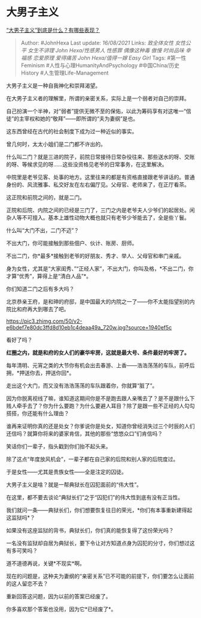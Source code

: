 * 大男子主义
  :PROPERTIES:
  :CUSTOM_ID: 大男子主义
  :END:

[[https://www.zhihu.com/question/20301650/answer/2060877001][“大男子主义”到底是什么？有哪些表现？]]

#+BEGIN_QUOTE
  Author: #JohnHexa Last update: /16/08/2021/ Links: [[致全体女性]]
  [[女性公平]] [[女生不讲理]] [[John Hexa/性感男人]] [[性感罪]]
  [[偶像这种毒]] [[傲慢]] [[时尚品味]] [[幸福感]] [[恋爱原理]]
  [[爱得痛苦]] [[John Hexa/值得一嫁]] [[Easy Girl]] Tags:
  #第一性Feminism #人性与心理HumanityAndPsychology
  #中国China/历史History #人生管理Life-Management
#+END_QUOTE

大男子主义是一种自我神化和崇拜渴望。

在大男子主义者的理解里，所谓的亲密关系，实际上是一个弱者对自己的崇拜。

自己扮演一个半神，对“弱者”提供无微不至的保佑，以此为筹码享有对这唯一“信徒”的主宰权和她的“敬拜”------即所谓的“夫为妻纲”是也。

这东西曾经在古代的社会制度下成为过一种近似的事实。

曾几何时，太太小姐们是二门都不许出的。

什么叫二门？就是三进的院子，前院日常接待日常杂役往来、那些送水的呀、交账的呀、等候求见的呀......这些没资格见老爷的日常事务，在这里解决。

中院里是老爷见客、处事的地方。这里往来的都是有资格直接跟老爷讲话的。普通身份的、风流雅事、私交好友在左右偏厅见。父母官、老师来了，在正厅看茶。

这正院和前院之间的，就是二门。

正院和后院、内院之间的已经是三门了，三门之内是老爷夫人少爷们的起居处。闲杂人等不可擅入。基本上雄性动物大概也就只有老爷少爷能去了，全是些丫鬟。

什么叫“大门不出，二门不迈”？

不出大门，你可能接触到那些佃户、伙计、账房、厨师。

不出二门，你*最多*接触到老爷的好朋友、秀才、举人、父母官和串门亲戚。

身为女性，尤其是“大家闺秀、”“正经人家”，不出大门，你叫及格，*不出二门，你才算“优秀”，算得上是“清白人品”*。

你们知道二门之后有多大吗？

北京恭亲王府，是和珅的府邸，是中国最大的内院之一了------你不太能指望别的内院比和府再大到哪去了吧。

[[https://pic3.zhimg.com/50/v2-e6bdef7e80dc3ffd8d10eb1c4deaa49a_720w.jpg?source=1940ef5c]]

看好了吗？

*红圈之内，就是和府的女人们的豪华牢房，这就是最大号、条件最好的牢房了。*

每年清明、元宵之类的大节你有机会出去春游、上香------浩浩荡荡的车队，前呼后拥，*押送你去，押送你回*。

走出这个大门，而又没有浩浩荡荡的车队跟着你，你就算“脏了”。

因为你脱离视线了嘛，谁知道这期间你是不是跑去跟人亲嘴去了？是不是跟什么下贱人牵手去了？你为什么要跑？为什么要避人耳目？除了是跟一些不正经的人勾勾搭搭，你还能有什么理由？

谁再来证明你真的还是处女？你爹说你是处女，知道你曾经消失过三个时辰的人们还信吗？就算你将来的婆家肯信，其他的那些“悠悠众口”们肯信吗？

笑话你们一辈子，指头戳到你们抬不起头来。

除了这点“年度放风机会”，一辈子都在自己家的后院和别人家的后院度过。

于是女性------尤其是贵族女性------全是注定的囚徒。

大男子主义是啥？就是一帮典狱长在囚犯面前的“伟大性”。

在这里，都不要去谈论“典狱长们”之于“囚犯们”的伟大性到底有没有正当性。

我们就问一条------典狱长们，你们想要恢复往日的荣光，*你们有本事重新建得起这监狱吗*？

如果没有这座监狱的背书，典狱长们，你们真的能恢复得了这份荣光吗？

一名没有监狱却自居为典狱长，要下令让对方知道点身为囚犯的分寸，你们想过这有多可笑吗？

道不道德再说，关键*不现实*啊。

现在的问题是，这种夫为妻纲的“亲密关系”已不可能的前提下，你们要怎么让面前的这人留恋不去？

重新回答这问题，因为以前的答案已经废了。

你多喜欢那个答案也没用，因为它*已经废了*。
